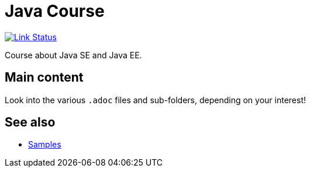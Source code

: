 = Java Course
:toc-placement: preamble
:sectanchors:

image:https://api.travis-ci.org/oliviercailloux/java-course.svg?branch=master["Link Status", link="https://travis-ci.org/oliviercailloux/java-course"]

Course about Java SE and Java EE.

== Main content

Look into the various `.adoc` files and sub-folders, depending on your interest!

== See also
* https://github.com/oliviercailloux/samples[Samples]


